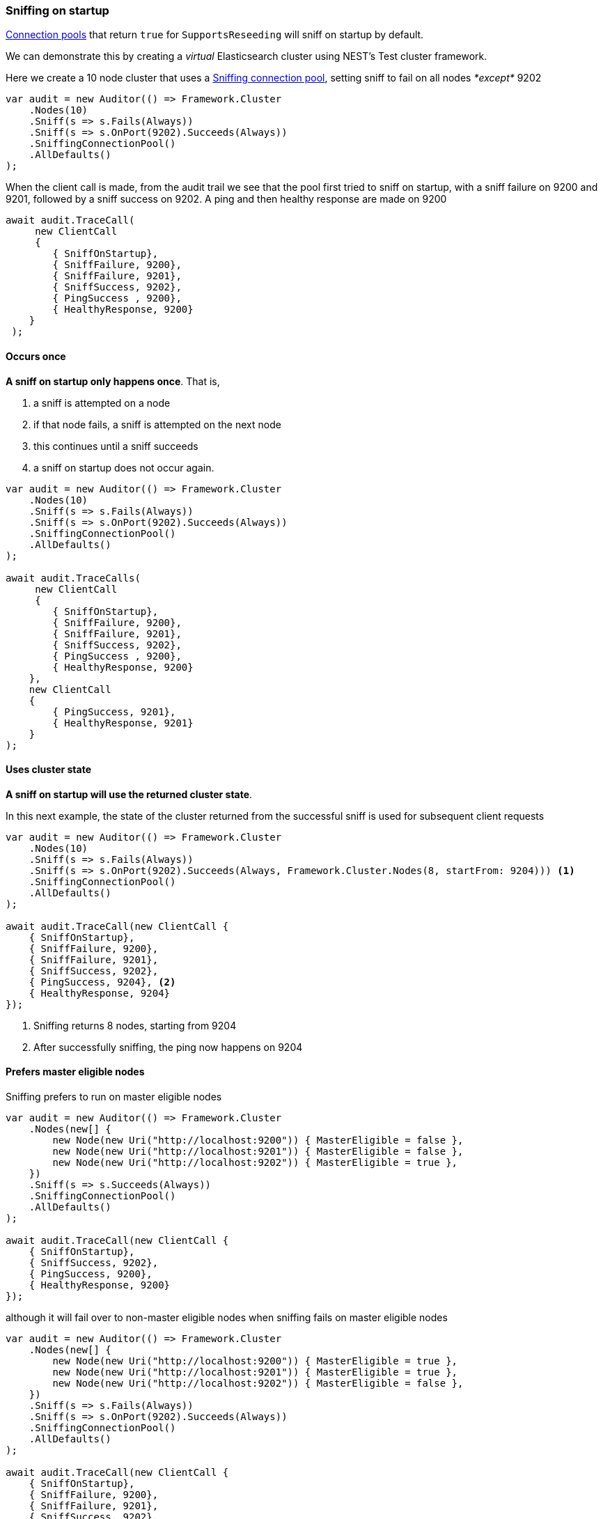 :ref_current: https://www.elastic.co/guide/en/elasticsearch/reference/6.3

:github: https://github.com/elastic/elasticsearch-net

:nuget: https://www.nuget.org/packages

////
IMPORTANT NOTE
==============
This file has been generated from https://github.com/elastic/elasticsearch-net/tree/6.x/src/Tests/Tests/ClientConcepts/ConnectionPooling/Sniffing/OnStartup.doc.cs. 
If you wish to submit a PR for any spelling mistakes, typos or grammatical errors for this file,
please modify the original csharp file found at the link and submit the PR with that change. Thanks!
////

[[sniffing-on-startup]]
=== Sniffing on startup

<<connection-pooling, Connection pools>> that return `true` for `SupportsReseeding`
will sniff on startup by default.

We can demonstrate this by creating a _virtual_ Elasticsearch cluster using NEST's Test cluster framework.

Here we create a 10 node cluster that uses a <<sniffing-connection-pool,Sniffing connection pool>>, setting
sniff to fail on all nodes _*except*_ 9202

[source,csharp]
----
var audit = new Auditor(() => Framework.Cluster
    .Nodes(10)
    .Sniff(s => s.Fails(Always))
    .Sniff(s => s.OnPort(9202).Succeeds(Always))
    .SniffingConnectionPool()
    .AllDefaults()
);
----

When the client call is made, from the audit trail we see that the pool first tried to sniff on startup,
with a sniff failure on 9200 and 9201, followed by a sniff success on 9202. A ping and then healthy response are made on
9200

[source,csharp]
----
await audit.TraceCall(
     new ClientCall
     {
        { SniffOnStartup},
        { SniffFailure, 9200},
        { SniffFailure, 9201},
        { SniffSuccess, 9202},
        { PingSuccess , 9200},
        { HealthyResponse, 9200}
    }
 );
----

==== Occurs once

**A sniff on startup only happens once**. That is,

. a sniff is attempted on a node

. if that node fails, a sniff is attempted on the next node

. this continues until a sniff succeeds

. a sniff on startup does not occur again.

[source,csharp]
----
var audit = new Auditor(() => Framework.Cluster
    .Nodes(10)
    .Sniff(s => s.Fails(Always))
    .Sniff(s => s.OnPort(9202).Succeeds(Always))
    .SniffingConnectionPool()
    .AllDefaults()
);

await audit.TraceCalls(
     new ClientCall
     {
        { SniffOnStartup},
        { SniffFailure, 9200},
        { SniffFailure, 9201},
        { SniffSuccess, 9202},
        { PingSuccess , 9200},
        { HealthyResponse, 9200}
    },
    new ClientCall
    {
        { PingSuccess, 9201},
        { HealthyResponse, 9201}
    }
);
----

==== Uses cluster state

**A sniff on startup will use the returned cluster state**.

In this next example, the state of the cluster returned from the successful sniff
is used for subsequent client requests

[source,csharp]
----
var audit = new Auditor(() => Framework.Cluster
    .Nodes(10)
    .Sniff(s => s.Fails(Always))
    .Sniff(s => s.OnPort(9202).Succeeds(Always, Framework.Cluster.Nodes(8, startFrom: 9204))) <1>
    .SniffingConnectionPool()
    .AllDefaults()
);

await audit.TraceCall(new ClientCall {
    { SniffOnStartup},
    { SniffFailure, 9200},
    { SniffFailure, 9201},
    { SniffSuccess, 9202},
    { PingSuccess, 9204}, <2>
    { HealthyResponse, 9204}
});
----
<1> Sniffing returns 8 nodes, starting from 9204

<2> After successfully sniffing, the ping now happens on 9204

==== Prefers master eligible nodes

Sniffing prefers to run on master eligible nodes

[source,csharp]
----
var audit = new Auditor(() => Framework.Cluster
    .Nodes(new[] {
        new Node(new Uri("http://localhost:9200")) { MasterEligible = false },
        new Node(new Uri("http://localhost:9201")) { MasterEligible = false },
        new Node(new Uri("http://localhost:9202")) { MasterEligible = true },
    })
    .Sniff(s => s.Succeeds(Always))
    .SniffingConnectionPool()
    .AllDefaults()
);

await audit.TraceCall(new ClientCall {
    { SniffOnStartup},
    { SniffSuccess, 9202},
    { PingSuccess, 9200},
    { HealthyResponse, 9200}
});
----

although it will fail over to non-master eligible nodes when sniffing fails on master eligible nodes

[source,csharp]
----
var audit = new Auditor(() => Framework.Cluster
    .Nodes(new[] {
        new Node(new Uri("http://localhost:9200")) { MasterEligible = true },
        new Node(new Uri("http://localhost:9201")) { MasterEligible = true },
        new Node(new Uri("http://localhost:9202")) { MasterEligible = false },
    })
    .Sniff(s => s.Fails(Always))
    .Sniff(s => s.OnPort(9202).Succeeds(Always))
    .SniffingConnectionPool()
    .AllDefaults()
);

await audit.TraceCall(new ClientCall {
    { SniffOnStartup},
    { SniffFailure, 9200},
    { SniffFailure, 9201},
    { SniffSuccess, 9202},
    { PingSuccess, 9200},
    { HealthyResponse, 9200}
});
----

